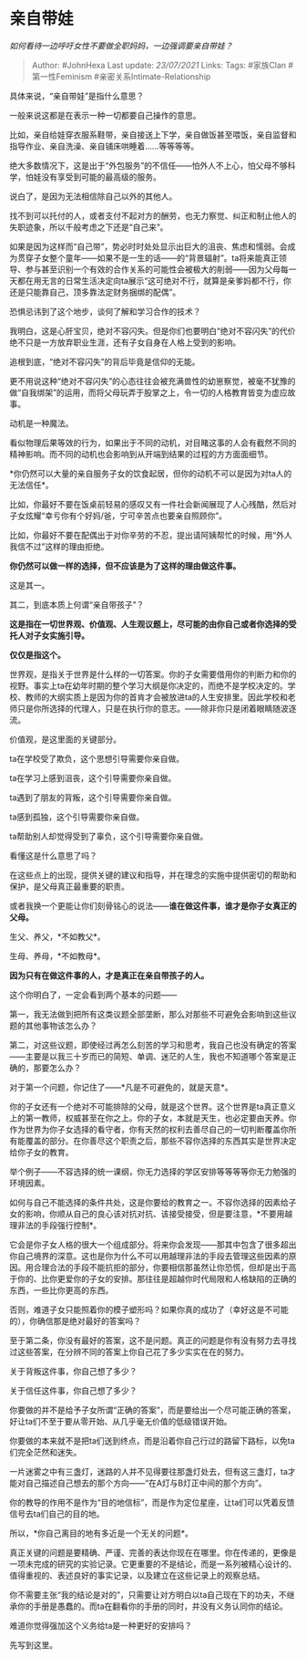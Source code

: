 * 亲自带娃
  :PROPERTIES:
  :CUSTOM_ID: 亲自带娃
  :END:

/如何看待一边呼吁女性不要做全职妈妈，一边强调要亲自带娃？/

#+BEGIN_QUOTE
  Author: #JohnHexa Last update: /23/07/2021/ Links: Tags: #家族Clan
  #第一性Feminism #亲密关系Intimate-Relationship
#+END_QUOTE

具体来说，“亲自带娃”是指什么意思？

一般来说这都是在表示一种一切都要自己操作的意思。

比如，亲自给娃穿衣服系鞋带，亲自接送上下学，亲自做饭甚至喂饭，亲自监督和指导作业、亲自洗澡、亲自铺床哄睡着......等等等等。

绝大多数情况下，这是出于“外包服务”的不信任------怕外人不上心，怕父母不够科学，怕娃没有享受到可能的最高级的服务。

说白了，是因为无法相信除自己以外的其他人。

找不到可以托付的人，或者支付不起对方的酬劳，也无力察觉、纠正和制止他人的失职迹象，所以千般考虑之下还是“自己来”。

如果是因为这样而“自己带”，势必时时处处显示出巨大的沮丧、焦虑和懦弱。会成为贯穿子女整个童年------如果不是一生的话------的“背景辐射”。ta将来能真正领导、参与甚至识别一个有效的合作关系的可能性会被极大的削弱------因为父母每一天都在用无言的日常生活决定向ta展示“这可绝对不行，就算是亲爹妈都不行，你还是只能靠自己，顶多靠法定财务捆绑的配偶”。

恐惧忌讳到了这个地步，谈何了解和学习合作的技术？

我明白，这是心肝宝贝，绝对不容闪失。但是你们也要明白“绝对不容闪失”的代价绝不只是一方放弃职业生涯，还有子女自身在人格上受到的影响。

追根到底，“绝对不容闪失”的背后毕竟是信仰的无能。

更不用说这种“绝对不容闪失”的心态往往会被充满兽性的幼崽察觉，被毫不犹豫的做“自我绑架”的运用，而将父母玩弄于股掌之上，令一切的人格教育皆变为虚应故事。

动机是一种魔法。

看似物理后果等效的行为，如果出于不同的动机，对目睹这事的人会有截然不同的精神影响。而不同的动机也会影响到从开端到结果的过程的方方面面细节。

*你仍然可以大量的亲自服务子女的饮食起居，但你的动机不可以是因为对ta人的无法信任*。

比如，你最好不要在饭桌前轻易的感叹又有一件社会新闻展现了人心残酷，然后对子女炫耀“幸亏你有个好妈/爸，宁可辛苦点也要亲自照顾你”。

比如，你最好不要在配偶出于对你辛劳的不忍，提出请阿姨帮忙的时候，用“外人我信不过”这样的理由拒绝。

*你仍然可以做一样的选择，但不应该是为了这样的理由做这件事。*

这是其一。

其二，到底本质上何谓“亲自带孩子”？

*这是指在一切世界观、价值观、人生观议题上，尽可能的由你自己或者你选择的受托人对子女实施引导。*

*仅仅是指这个。*

世界观，是指关于世界是什么样的一切答案。你的子女需要借用你的判断力和你的视野。事实上ta在幼年时期的整个学习大纲是你决定的，而绝不是学校决定的。学校、教师的大纲实质上是因为你的首肯才会被放进ta的人生安排里。因此学校和老师只是你所选择的代理人，只是在执行你的意志。------除非你只是闭着眼睛随波逐流。

价值观，是这里面的关键部分。

ta在学校受了欺负，这个思想引导需要你亲自做。

ta在学习上感到沮丧，这个引导需要你亲自做。

ta遇到了朋友的背叛，这个引导需要你亲自做。

ta感到孤独，这个引导需要你亲自做。

ta帮助别人却觉得受到了辜负，这个引导需要你亲自做。

看懂这是什么意思了吗？

在这些点上的出现，提供关键的建议和指导，并在理念的实施中提供密切的帮助和保护，是父母真正最重要的职责。

或者我换一个更能让你们刻骨铭心的说法------*谁在做这件事，谁才是你子女真正的父母。*

生父、养父，*不如教父*。

生母、养母，*不如教母*。

*因为只有在做这件事的人，才是真正在亲自带孩子的人。*

这个你明白了，一定会看到两个基本的问题------

第一，我无法做到把所有这类议题全部垄断，那么对那些不可避免会影响到这些议题的其他事物该怎么办？

第二，对这些议题，即使经过再怎么刻苦的学习和思考，我自己也没有确定的答案------主要是以我三十岁而已的简短、单调、迷茫的人生，我也不知道哪个答案是正确的，那要怎么办？

对于第一个问题，你记住了------*凡是不可避免的，就是天意*。

你的子女还有一个绝对不可能排除的父母，就是这个世界。这个世界是ta真正意义上的第一教师，权威甚至在你之上。你的子女，本就是天生，也必定要由天养。你作为世界为你子女选择的看守者，你有天然的权利去善尽自己的一切判断覆盖你所有能覆盖的部分。在你善尽这个职责之后，那些不容你选择的东西其实是世界决定给你子女的教育。

举个例子------不容选择的统一课纲，你无力选择的学区安排等等等等你无力勉强的环境因素。

如何与自己不能选择的条件共处，这是你要给的教育之一。不容你选择的因素给子女的影响，你顺从自己的良心该对抗对抗、该接受接受，但是要注意，*不要用越理非法的手段强行控制*。

它会是你子女人格的很大一个组成部分。将来你会发现------那其中包含了很多超出你自己境界的深意。这也是你为什么不可以用越理非法的手段去管理这些因素的原因。用合理合法的手段不能抗拒的部分，你要相信那虽然让你恐慌，但却是出于高于你的、比你更爱你的子女的安排。那往往是超越你时代局限和人格缺陷的正确的东西，一些比你更高的东西。

否则，难道子女只能照着你的模子塑形吗？如果你真的成功了（幸好这是不可能的），你确信那是绝对最好的答案吗？

至于第二条，你没有最好的答案，这不是问题。真正的问题是你有没有努力去寻找过这些答案，在分辨不同的答案上你自己花了多少实实在在的努力。

关于背叛这件事，你自己想了多少？

关于信任这件事，你自己想了多少？

你要做的并不是给予子女所谓“正确的答案”，而是要给出一个尽可能正确的答案，好让ta们不至于要从零开始、从几乎毫无价值的低级错误开始。

你要做的本来就不是把ta们送到终点，而是沿着你自己行过的路留下路标，以免ta们完全茫然和迷失。

一片迷雾之中有三盏灯，迷路的人并不见得要往那盏灯处去，但有这三盏灯，ta才能对自己描述自己想去的那个方向------“在A灯与B灯正中间的那个方向”。

你的教导的作用不是作为“目的地信标”，而是作为定位星座，让ta们可以凭着反馈信号去ta们自己的目的地。

所以，*你自己离目的地有多近是一个无关的问题*。

真正关键的问题是要精确、严谨、完善的表达你现在在哪里。你在传递的，更像是一项未完成的研究的实验记录。它更重要的不是结论，而是一系列被精心设计的、值得重视的、表述良好的事实记录，以及建立在这些记录上的观察总结。

你不需要主张“我的结论是对的”，只需要让对方明白以ta自己现在下的功夫，不继承你的手册是愚蠢的。而ta在翻看你的手册的同时，并没有义务认同你的结论。

难道你觉得强加这个义务给ta是一种更好的安排吗？

先写到这里。
